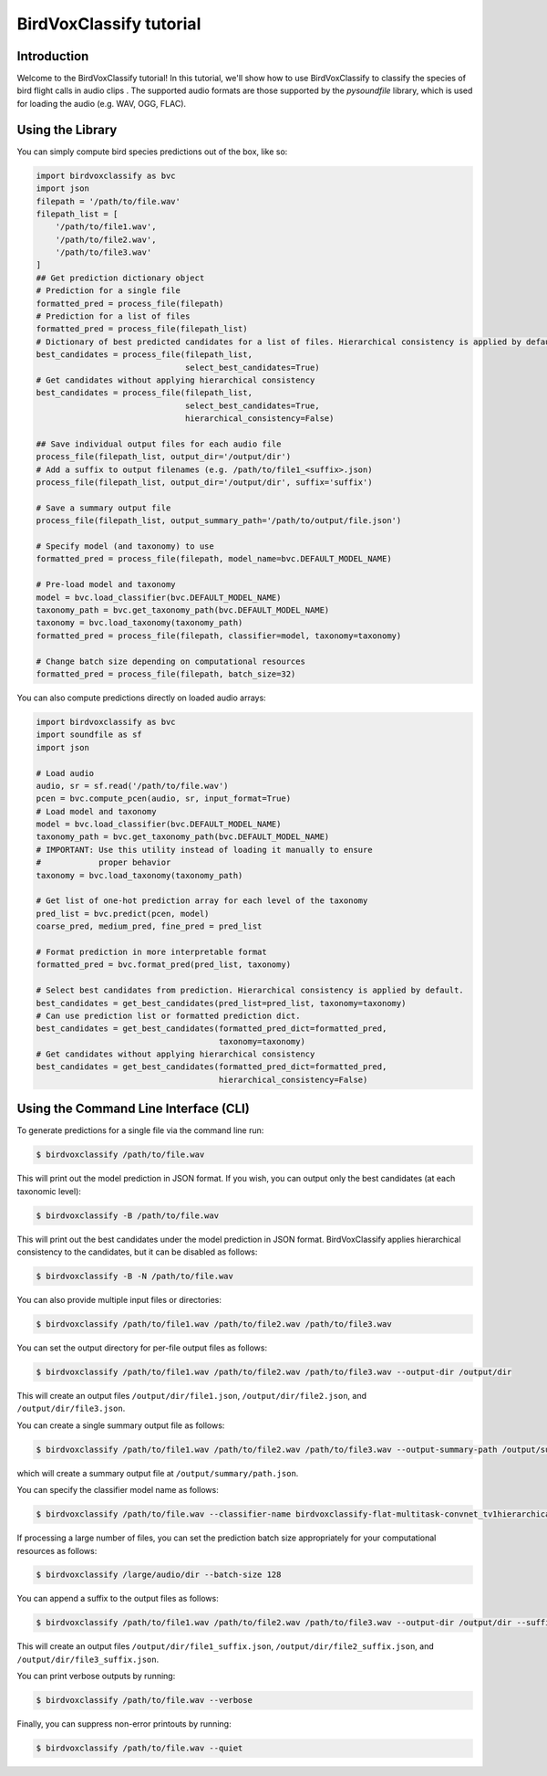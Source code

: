 .. _tutorial:

BirdVoxClassify tutorial
========================

Introduction
------------
Welcome to the BirdVoxClassify tutorial! In this tutorial, we'll show how to use BirdVoxClassify
to classify the species of bird flight calls in audio clips . The supported audio formats
are those supported by the `pysoundfile` library, which is used for loading the audio (e.g. WAV, OGG, FLAC).

.. _using_library:

Using the Library
-----------------

You can simply compute bird species predictions out of the box, like so:

.. code-block:: python

    import birdvoxclassify as bvc
    import json
    filepath = '/path/to/file.wav'
    filepath_list = [
        '/path/to/file1.wav',
        '/path/to/file2.wav',
        '/path/to/file3.wav'
    ]
    ## Get prediction dictionary object
    # Prediction for a single file
    formatted_pred = process_file(filepath)
    # Prediction for a list of files
    formatted_pred = process_file(filepath_list)
    # Dictionary of best predicted candidates for a list of files. Hierarchical consistency is applied by default.
    best_candidates = process_file(filepath_list,
                                   select_best_candidates=True)
    # Get candidates without applying hierarchical consistency
    best_candidates = process_file(filepath_list,
                                   select_best_candidates=True,
                                   hierarchical_consistency=False)

    ## Save individual output files for each audio file
    process_file(filepath_list, output_dir='/output/dir')
    # Add a suffix to output filenames (e.g. /path/to/file1_<suffix>.json)
    process_file(filepath_list, output_dir='/output/dir', suffix='suffix')

    # Save a summary output file
    process_file(filepath_list, output_summary_path='/path/to/output/file.json')

    # Specify model (and taxonomy) to use
    formatted_pred = process_file(filepath, model_name=bvc.DEFAULT_MODEL_NAME)

    # Pre-load model and taxonomy
    model = bvc.load_classifier(bvc.DEFAULT_MODEL_NAME)
    taxonomy_path = bvc.get_taxonomy_path(bvc.DEFAULT_MODEL_NAME)
    taxonomy = bvc.load_taxonomy(taxonomy_path)
    formatted_pred = process_file(filepath, classifier=model, taxonomy=taxonomy)

    # Change batch size depending on computational resources
    formatted_pred = process_file(filepath, batch_size=32)


You can also compute predictions directly on loaded audio arrays:

.. code-block:: python

    import birdvoxclassify as bvc
    import soundfile as sf
    import json

    # Load audio
    audio, sr = sf.read('/path/to/file.wav')
    pcen = bvc.compute_pcen(audio, sr, input_format=True)
    # Load model and taxonomy
    model = bvc.load_classifier(bvc.DEFAULT_MODEL_NAME)
    taxonomy_path = bvc.get_taxonomy_path(bvc.DEFAULT_MODEL_NAME)
    # IMPORTANT: Use this utility instead of loading it manually to ensure
    #            proper behavior
    taxonomy = bvc.load_taxonomy(taxonomy_path)

    # Get list of one-hot prediction array for each level of the taxonomy
    pred_list = bvc.predict(pcen, model)
    coarse_pred, medium_pred, fine_pred = pred_list

    # Format prediction in more interpretable format
    formatted_pred = bvc.format_pred(pred_list, taxonomy)

    # Select best candidates from prediction. Hierarchical consistency is applied by default.
    best_candidates = get_best_candidates(pred_list=pred_list, taxonomy=taxonomy)
    # Can use prediction list or formatted prediction dict.
    best_candidates = get_best_candidates(formatted_pred_dict=formatted_pred,
                                          taxonomy=taxonomy)
    # Get candidates without applying hierarchical consistency
    best_candidates = get_best_candidates(formatted_pred_dict=formatted_pred,
                                          hierarchical_consistency=False)


Using the Command Line Interface (CLI)
--------------------------------------

To generate predictions for a single file via the command line run:

.. code-block:: shell

    $ birdvoxclassify /path/to/file.wav

This will print out the model prediction in JSON format. If you wish, you can output only the best candidates (at each taxonomic level):

.. code-block:: shell

    $ birdvoxclassify -B /path/to/file.wav

This will print out the best candidates under the model prediction in JSON format. BirdVoxClassify applies hierarchical consistency to the candidates, but it can be disabled as follows:

.. code-block:: shell

    $ birdvoxclassify -B -N /path/to/file.wav

You can also provide multiple input files or directories:

.. code-block:: shell

    $ birdvoxclassify /path/to/file1.wav /path/to/file2.wav /path/to/file3.wav

You can set the output directory for per-file output files as follows:

.. code-block:: shell

    $ birdvoxclassify /path/to/file1.wav /path/to/file2.wav /path/to/file3.wav --output-dir /output/dir

This will create an output files ``/output/dir/file1.json``, ``/output/dir/file2.json``, and ``/output/dir/file3.json``.

You can create a single summary output file as follows:

.. code-block:: shell

    $ birdvoxclassify /path/to/file1.wav /path/to/file2.wav /path/to/file3.wav --output-summary-path /output/summary/path.json

which will create a summary output file at ``/output/summary/path.json``.

You can specify the classifier model name as follows:

.. code-block:: shell

    $ birdvoxclassify /path/to/file.wav --classifier-name birdvoxclassify-flat-multitask-convnet_tv1hierarchical-3c6d869456b2705ea5805b6b7d08f870

If processing a large number of files, you can set the prediction batch size appropriately for your computational
resources as follows:

.. code-block:: shell

    $ birdvoxclassify /large/audio/dir --batch-size 128

You can append a suffix to the output files as follows:

.. code-block:: shell

    $ birdvoxclassify /path/to/file1.wav /path/to/file2.wav /path/to/file3.wav --output-dir /output/dir --suffix suffix

This will create an output files ``/output/dir/file1_suffix.json``, ``/output/dir/file2_suffix.json``, and ``/output/dir/file3_suffix.json``.

You can print verbose outputs by running:

.. code-block:: shell

    $ birdvoxclassify /path/to/file.wav --verbose

Finally, you can suppress non-error printouts by running:

.. code-block:: shell

    $ birdvoxclassify /path/to/file.wav --quiet
